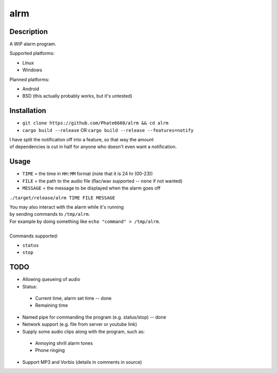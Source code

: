 ====
alrm
====

Description
-----------

A WIP alarm program.

Supported platforms:

- Linux
- Windows

Planned platforms:

- Android
- BSD (this actually probably works, but it's untested)

Installation
------------

- ``git clone https://github.com/Phate6660/alrm && cd alrm``
- ``cargo build --release`` OR ``cargo build --release --features=notify``

| I have split the notification off into a feature, so that way the amount
| of dependencies is cut in half for anyone who doesn't even want a notification.

Usage
-----

- ``TIME`` = the time in ``HH:MM`` format (note that it is 24 hr (00-23))
- ``FILE`` = the path to the audio file (flac/wav supported -- ``none`` if not wanted)
- ``MESSAGE`` = the message to be displayed when the alarm goes off

``./target/release/alrm TIME FILE MESSAGE``

| You may also interact with the alarm while it's running 
| by sending commands to ``/tmp/alrm``.
| For example by doing something like ``echo "command" > /tmp/alrm``.
| 
| Commands supported:

- ``status``
- ``stop``

TODO
----

- Allowing queueing of audio
- Status:

 + Current time, alarm set time -- done
 + Remaining time

- Named pipe for commanding the program (e.g. status/stop) -- done
- Network support (e.g. file from server or youtube link)
- Supply some audio clips along with the program, such as:

 + Annoying shrill alarm tones
 + Phone ringing

- Support MP3 and Vorbis (details in comments in source)
